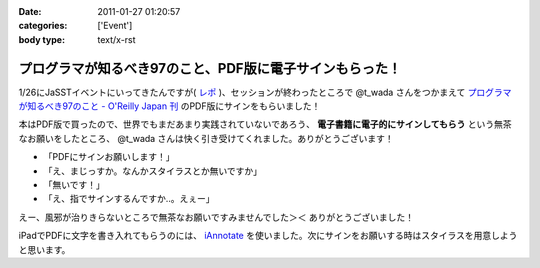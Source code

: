 :date: 2011-01-27 01:20:57
:categories: ['Event']
:body type: text/x-rst

========================================================
プログラマが知るべき97のこと、PDF版に電子サインもらった！
========================================================

1/26にJaSSTイベントにいってきたんですが( `レポ`__ )、セッションが終わったところで @t_wada さんをつかまえて `プログラマが知るべき97のこと - O'Reilly Japan 刊`_ のPDF版にサインをもらいました！

.. __: http://www.freia.jp/taka/blog/749

本はPDF版で買ったので、世界でもまだあまり実践されていないであろう、 **電子書籍に電子的にサインしてもらう** という無茶なお願いをしたところ、 @t_wada さんは快く引き受けてくれました。ありがとうございます！

* 「PDFにサインお願いします！」
* 「え、まじっすか。なんかスタイラスとか無いですか」
* 「無いです！」
* 「え、指でサインするんですか‥。えぇー」

えー、風邪が治りきらないところで無茶なお願いですみませんでした＞＜ ありがとうございました！

iPadでPDFに文字を書き入れてもらうのには、 iAnnotate_ を使いました。次にサインをお願いする時はスタイラスを用意しようと思います。

.. _iAnnotate: http://itunes.apple.com/jp/app/id363998953?mt=8

.. _`プログラマが知るべき97のこと - O'Reilly Japan 刊`: http://www.oreilly.co.jp/books/9784873114798/

.. :extend type: text/x-rst
.. :extend:
